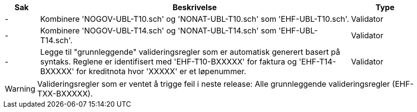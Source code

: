 :ruleurl-inv: /ehf/rule/invoice-2.0/
:ruleurl-cre: /ehf/rule/creditnote-2.0/

[cols="1,9,2", options="header"]
|===
| Sak | Beskrivelse | Type

| -
| Kombinere 'NOGOV-UBL-T10.sch' og 'NONAT-UBL-T10.sch' som 'EHF-UBL-T10.sch'.
| Validator

| -
| Kombinere 'NOGOV-UBL-T14.sch' og 'NONAT-UBL-T14.sch' som 'EHF-UBL-T14.sch'.
| Validator

| -
| Legge til "grunnleggende" valideringsregler som er automatisk generert basert på syntaks. Reglene er identifisert med 'EHF-T10-BXXXXX' for faktura og 'EHF-T14-BXXXXX' for kreditnota hvor 'XXXXX' er et løpenummer.
| Validator

|===

WARNING: Valideringsregler som er ventet å trigge feil i neste release:
Alle grunnleggende valideringsregler (EHF-TXX-BXXXXX).

